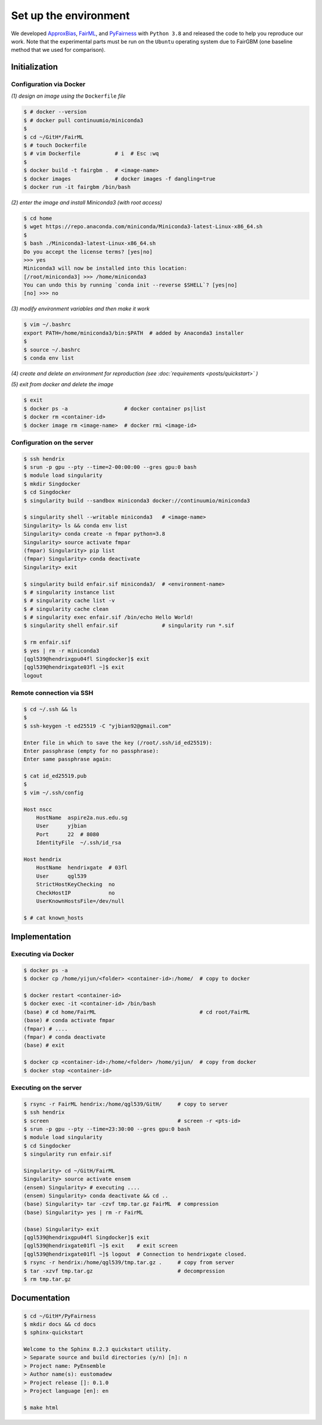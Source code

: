 .. configuration.rst


======================
Set up the environment
======================

.. .. code-block: : console
..   :linenos:


We developed `ApproxBias <https://github.com/eustomaqua/ApproxBias>`_, `FairML <https://github.com/eustomaqua/FairML>`_, and `PyFairness <https://github.com/eustomaqua/PyFairness>`_ with ``Python 3.8`` and released the code to help you reproduce our work. Note that the experimental parts must be run on the ``Ubuntu`` operating system due to FairGBM (one baseline method that we used for comparison).


Initialization
==============

Configuration via Docker
-------------------------

*(1) design an image using the* ``Dockerfile`` *file*

.. code-block:: console

  $ # docker --version
  $ # docker pull continuumio/miniconda3
  $
  $ cd ~/GitH*/FairML
  $ # touch Dockerfile
  $ # vim Dockerfile           # i  # Esc :wq
  $
  $ docker build -t fairgbm .  # <image-name>
  $ docker images              # docker images -f dangling=true
  $ docker run -it fairgbm /bin/bash


*(2) enter the image and install Miniconda3 (with root access)*

.. code-block:: console

  $ cd home
  $ wget https://repo.anaconda.com/miniconda/Miniconda3-latest-Linux-x86_64.sh
  $
  $ bash ./Miniconda3-latest-Linux-x86_64.sh
  Do you accept the license terms? [yes|no]
  >>> yes
  Miniconda3 will now be installed into this location:
  [/root/miniconda3] >>> /home/miniconda3
  You can undo this by running `conda init --reverse $SHELL`? [yes|no]
  [no] >>> no


*(3) modify environment variables and then make it work*

.. code-block:: console

  $ vim ~/.bashrc
  export PATH=/home/miniconda3/bin:$PATH  # added by Anaconda3 installer
  $
  $ source ~/.bashrc
  $ conda env list


*(4) create and delete an environment for reproduction (see :doc:`requirements <posts/quickstart>` )*

*(5) exit from docker and delete the image*

.. code-block:: console

  $ exit
  $ docker ps -a                  # docker container ps|list
  $ docker rm <container-id>
  $ docker image rm <image-name>  # docker rmi <image-id>


Configuration on the server
----------------------------

.. code-block:: console
  
  $ ssh hendrix
  $ srun -p gpu --pty --time=2-00:00:00 --gres gpu:0 bash
  $ module load singularity
  $ mkdir Singdocker
  $ cd Singdocker
  $ singularity build --sandbox miniconda3 docker://continuumio/miniconda3
  
  $ singularity shell --writable miniconda3   # <image-name>
  Singularity> ls && conda env list
  Singularity> conda create -n fmpar python=3.8
  Singularity> source activate fmpar
  (fmpar) Singularity> pip list
  (fmpar) Singularity> conda deactivate
  Singularity> exit
  
  $ singularity build enfair.sif miniconda3/  # <environment-name>
  $ # singularity instance list
  $ # singularity cache list -v
  $ # singularity cache clean
  $ # singularity exec enfair.sif /bin/echo Hello World!
  $ singularity shell enfair.sif              # singularity run *.sif
  
  $ rm enfair.sif
  $ yes | rm -r miniconda3
  [qgl539@hendrixgpu04fl Singdocker]$ exit
  [qgl539@hendrixgate03fl ~]$ exit
  logout


Remote connection via SSH
----------------------------------

.. Permission, access, SSH into a remote server
.. https://docs.github.com/en/authentication/troubleshooting-ssh/error-permission-denied-publickey
.. https://www.digitalocean.com/community/tutorials/how-to-use-ssh-to-connect-to-a-remote-server

.. code-block:: console

  $ cd ~/.ssh && ls
  $
  $ ssh-keygen -t ed25519 -C "yjbian92@gmail.com"

  Enter file in which to save the key (/root/.ssh/id_ed25519):
  Enter passphrase (empty for no passphrase):
  Enter same passphrase again:
  
  $ cat id_ed25519.pub
  $
  $ vim ~/.ssh/config

  Host nscc
      HostName  aspire2a.nus.edu.sg
      User      yjbian
      Port      22  # 8080
      IdentityFile  ~/.ssh/id_rsa

  Host hendrix
      HostName  hendrixgate  # 03fl
      User      qgl539
      StrictHostKeyChecking  no
      CheckHostIP            no
      UserKnownHostsFile=/dev/null

  $ # cat known_hosts



Implementation
==============

Executing via Docker
-------------------------

.. code-block:: console
  
  $ docker ps -a
  $ docker cp /home/yijun/<folder> <container-id>:/home/  # copy to docker
  
  $ docker restart <container-id>
  $ docker exec -it <container-id> /bin/bash
  (base) # cd home/FairML                                 # cd root/FairML
  (base) # conda activate fmpar
  (fmpar) # ....
  (fmpar) # conda deactivate
  (base) # exit
  
  $ docker cp <container-id>:/home/<folder> /home/yijun/  # copy from docker
  $ docker stop <container-id>


Executing on the server
-------------------------

.. code-block:: console

  $ rsync -r FairML hendrix:/home/qgl539/GitH/     # copy to server
  $ ssh hendrix
  $ screen                                         # screen -r <pts-id>
  $ srun -p gpu --pty --time=23:30:00 --gres gpu:0 bash
  $ module load singularity
  $ cd Singdocker
  $ singularity run enfair.sif

  Singularity> cd ~/GitH/FairML
  Singularity> source activate ensem
  (ensem) Singularity> # executing ....
  (ensem) Singularity> conda deactivate && cd ..
  (base) Singularity> tar -czvf tmp.tar.gz FairML  # compression
  (base) Singularity> yes | rm -r FairML

  (base) Singularity> exit
  [qgl539@hendrixgpu04fl Singdocker]$ exit
  [qgl539@hendrixgate01fl ~]$ exit    # exit screen
  [qgl539@hendrixgate01fl ~]$ logout  # Connection to hendrixgate closed.
  $ rsync -r hendrix:/home/qgl539/tmp.tar.gz .     # copy from server
  $ tar -xzvf tmp.tar.gz                           # decompression
  $ rm tmp.tar.gz


Documentation
=============

.. code-block:: console

  $ cd ~/GitH*/PyFairness
  $ mkdir docs && cd docs
  $ sphinx-quickstart

  Welcome to the Sphinx 8.2.3 quickstart utility.
  > Separate source and build directories (y/n) [n]: n
  > Project name: PyEnsemble
  > Author name(s): eustomadew
  > Project release []: 0.1.0
  > Project language [en]: en

  $ make html

